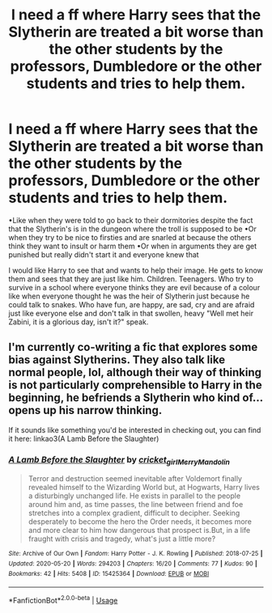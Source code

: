 #+TITLE: I need a ff where Harry sees that the Slytherin are treated a bit worse than the other students by the professors, Dumbledore or the other students and tries to help them.

* I need a ff where Harry sees that the Slytherin are treated a bit worse than the other students by the professors, Dumbledore or the other students and tries to help them.
:PROPERTIES:
:Author: RinSakami
:Score: 2
:DateUnix: 1592173260.0
:DateShort: 2020-Jun-15
:FlairText: Request
:END:
•Like when they were told to go back to their dormitories despite the fact that the Slytherin's is in the dungeon where the troll is supposed to be •Or when they try to be nice to firsties and are snarled at because the others think they want to insult or harm them •Or when in arguments they are get punished but really didn't start it and everyone knew that

I would like Harry to see that and wants to help their image. He gets to know them and sees that they are just like him. Children. Teenagers. Who try to survive in a school where everyone thinks they are evil because of a colour like when everyone thought he was the heir of Slytherin just because he could talk to snakes. Who have fun, are happy, are sad, cry and are afraid just like everyone else and don't talk in that swollen, heavy "Well met heir Zabini, it is a glorious day, isn't it?" speak.


** I'm currently co-writing a fic that explores some bias against Slytherins. They also talk like normal people, lol, although their way of thinking is not particularly comprehensible to Harry in the beginning, he befriends a Slytherin who kind of... opens up his narrow thinking.

If it sounds like something you'd be interested in checking out, you can find it here: linkao3(A Lamb Before the Slaughter)
:PROPERTIES:
:Author: TheMerryMandolin
:Score: 2
:DateUnix: 1592182527.0
:DateShort: 2020-Jun-15
:END:

*** [[https://archiveofourown.org/works/15425364][*/A Lamb Before the Slaughter/*]] by [[https://www.archiveofourown.org/users/cricket_girl/pseuds/cricket_girl/users/MerryMandolin/pseuds/MerryMandolin][/cricket_girlMerryMandolin/]]

#+begin_quote
  Terror and destruction seemed inevitable after Voldemort finally revealed himself to the Wizarding World but, at Hogwarts, Harry lives a disturbingly unchanged life. He exists in parallel to the people around him and, as time passes, the line between friend and foe stretches into a complex gradient, difficult to decipher. Seeking desperately to become the hero the Order needs, it becomes more and more clear to him how dangerous that prospect is.But, in a life fraught with crisis and tragedy, what's just a little more?
#+end_quote

^{/Site/:} ^{Archive} ^{of} ^{Our} ^{Own} ^{*|*} ^{/Fandom/:} ^{Harry} ^{Potter} ^{-} ^{J.} ^{K.} ^{Rowling} ^{*|*} ^{/Published/:} ^{2018-07-25} ^{*|*} ^{/Updated/:} ^{2020-05-20} ^{*|*} ^{/Words/:} ^{294203} ^{*|*} ^{/Chapters/:} ^{16/20} ^{*|*} ^{/Comments/:} ^{77} ^{*|*} ^{/Kudos/:} ^{90} ^{*|*} ^{/Bookmarks/:} ^{42} ^{*|*} ^{/Hits/:} ^{5408} ^{*|*} ^{/ID/:} ^{15425364} ^{*|*} ^{/Download/:} ^{[[https://archiveofourown.org/downloads/15425364/A%20Lamb%20Before%20the.epub?updated_at=1591208974][EPUB]]} ^{or} ^{[[https://archiveofourown.org/downloads/15425364/A%20Lamb%20Before%20the.mobi?updated_at=1591208974][MOBI]]}

--------------

*FanfictionBot*^{2.0.0-beta} | [[https://github.com/tusing/reddit-ffn-bot/wiki/Usage][Usage]]
:PROPERTIES:
:Author: FanfictionBot
:Score: 1
:DateUnix: 1592182542.0
:DateShort: 2020-Jun-15
:END:
